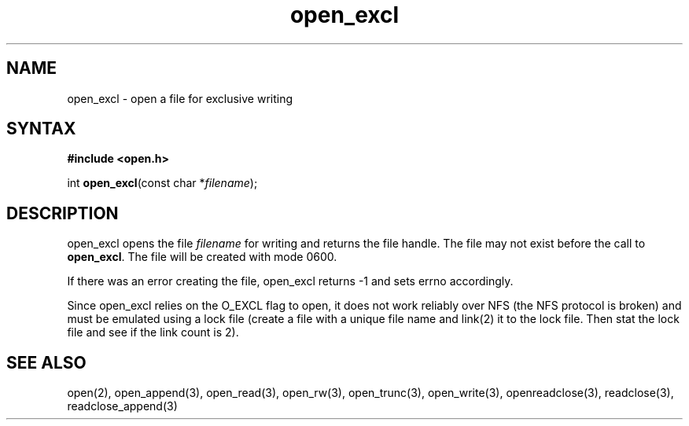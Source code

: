 .TH open_excl 3
.SH NAME
open_excl \- open a file for exclusive writing
.SH SYNTAX
.B #include <open.h>

int \fBopen_excl\fP(const char *\fIfilename\fR);
.SH DESCRIPTION
open_excl opens the file \fIfilename\fR for writing and returns the file
handle.  The file may not exist before the call to \fBopen_excl\fR.  The
file will be created with mode 0600.

If there was an error creating the file, open_excl returns -1
and sets errno accordingly.

Since open_excl relies on the O_EXCL flag to open, it does not work
reliably over NFS (the NFS protocol is broken) and must be emulated
using a lock file (create a file with a unique file name and link(2) it
to the lock file.  Then stat the lock file and see if the link count is
2).
.SH "SEE ALSO"
open(2), open_append(3), open_read(3), open_rw(3), open_trunc(3), open_write(3), openreadclose(3), readclose(3), readclose_append(3)
